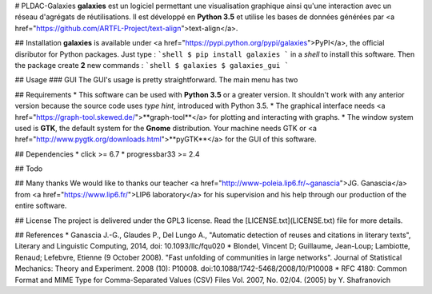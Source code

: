 # PLDAC-Galaxies
**galaxies** est un logiciel permettant une visualisation graphique ainsi qu'une interaction avec un réseau d'agrégats de réutilisations.
Il est développé en **Python 3.5** et utilise les bases de données générées par <a href="https://github.com/ARTFL-Project/text-align">text-align</a>.


## Installation
**galaxies** is available under <a href="https://pypi.python.org/pypi/galaxies">PyPI</a>, the official disributor for Python packages.
Just type :
```shell
$ pip install galaxies
```
in a `shell` to install this software. Then the package create **2** new commands :
```shell
$ galaxies
$ galaxies_gui
```


## Usage
### GUI
The GUI's usage is pretty straightforward. The main menu has two

## Requirements
* This software can be used with **Python 3.5** or a greater version. It shouldn't work with any anterior version because the source code uses `type hint`, introduced with Python 3.5.
* The graphical interface needs <a href="https://graph-tool.skewed.de/">**graph-tool**</a> for plotting and interacting with graphs.
* The window system used is **GTK**, the default system for the **Gnome** distribution. Your machine needs GTK or <a href="http://www.pygtk.org/downloads.html">**pyGTK**</a> for the GUI of this software.


## Dependencies
* click >= 6.7
* progressbar33 >= 2.4


## Todo


## Many thanks
We would like to thanks our teacher <a href="http://www-poleia.lip6.fr/~ganascia">JG. Ganascia</a> from <a href="https://www.lip6.fr/">LIP6 laboratory</a> for his supervision and his help through our production of the entire software.


## License
The project is delivered under the GPL3 license. Read the [LICENSE.txt](LICENSE.txt) file for more details.


## References
* Ganascia J.-G., Glaudes P., Del Lungo A., "Automatic detection of reuses and citations in literary texts", Literary and Linguistic Computing, 2014, doi: 10.1093/llc/fqu020
* Blondel, Vincent D; Guillaume, Jean-Loup; Lambiotte, Renaud; Lefebvre, Etienne (9 October 2008). "Fast unfolding of communities in large networks". Journal of Statistical Mechanics: Theory and Experiment. 2008 (10): P10008. doi:10.1088/1742-5468/2008/10/P10008
* RFC 4180: Common Format and MIME Type for Comma-Separated Values (CSV) Files Vol. 2007, No. 02/04. (2005) by Y. Shafranovich


